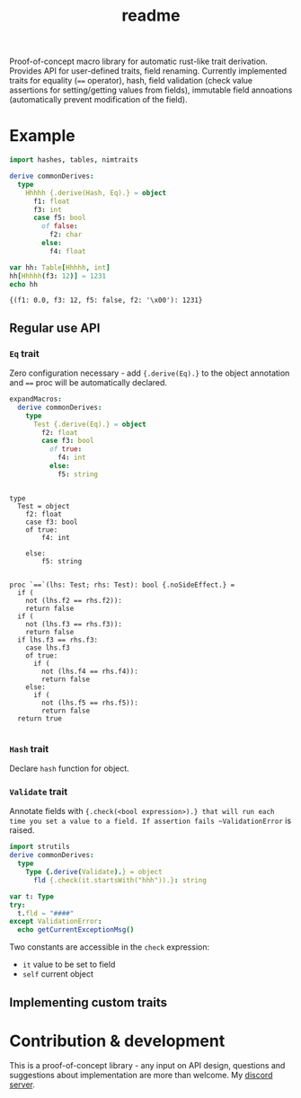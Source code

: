 #+title: readme
#+property: header-args:nim+ :flags -d:plainStdout --cc:tcc --hints:off
#+property: header-args:nim+ :import nimtraits macros

Proof-of-concept macro library for automatic rust-like trait
derivation. Provides API for user-defined traits, field renaming.
Currently implemented traits for equality (~==~ operator), hash, field
validation (check value assertions for setting/getting values from
fields), immutable field annoations (automatically prevent
modification of the field).

* Example

#+begin_src nim :exports both
  import hashes, tables, nimtraits

  derive commonDerives:
    type
      Hhhhh {.derive(Hash, Eq).} = object
        f1: float
        f3: int
        case f5: bool
          of false:
            f2: char
          else:
            f4: float

  var hh: Table[Hhhhh, int]
  hh[Hhhhh(f3: 12)] = 1231
  echo hh
#+end_src

#+RESULTS:
: {(f1: 0.0, f3: 12, f5: false, f2: '\x00'): 1231}

** Regular use API

*** ~Eq~ trait

Zero configuration necessary - add ~{.derive(Eq).}~ to the object
annotation and ~==~ proc will be automatically declared.

#+begin_src nim :exports both
  expandMacros:
    derive commonDerives:
      type
        Test {.derive(Eq).} = object
          f2: float
          case f3: bool
            of true:
              f4: int
            else:
              f5: string
#+end_src

#+RESULTS:
#+begin_example

type
  Test = object
    f2: float
    case f3: bool
    of true:
        f4: int

    else:
        f5: string


proc `==`(lhs: Test; rhs: Test): bool {.noSideEffect.} =
  if (
    not (lhs.f2 == rhs.f2)):
    return false
  if (
    not (lhs.f3 == rhs.f3)):
    return false
  if lhs.f3 == rhs.f3:
    case lhs.f3
    of true:
      if (
        not (lhs.f4 == rhs.f4)):
        return false
    else:
      if (
        not (lhs.f5 == rhs.f5)):
        return false
  return true

#+end_example

*** ~Hash~ trait

Declare ~hash~ function for object.

*** ~Validate~ trait

Annotate fields with ~{.check(<bool expression>).} that will run each
time you set a value to a field. If assertion fails ~ValidationError~
is raised.

#+begin_src nim
  import strutils
  derive commonDerives:
    type
      Type {.derive(Validate).} = object
        fld {.check(it.startsWith("hhh")).}: string

  var t: Type
  try:
    t.fld = "####"
  except ValidationError:
    echo getCurrentExceptionMsg()
#+end_src

#+RESULTS:
: Error while validating field 'Type.fld': assertion 'it.startsWith("hhh")' failed.

Two constants are accessible in the ~check~ expression:
- ~it~ value to be set to field
- ~self~ current object

** Implementing custom traits


* Contribution & development

This is a proof-of-concept library - any input on API design,
questions and suggestions about implementation are more than welcome.
My [[https://discord.gg/hjfYJCU][discord server]].
